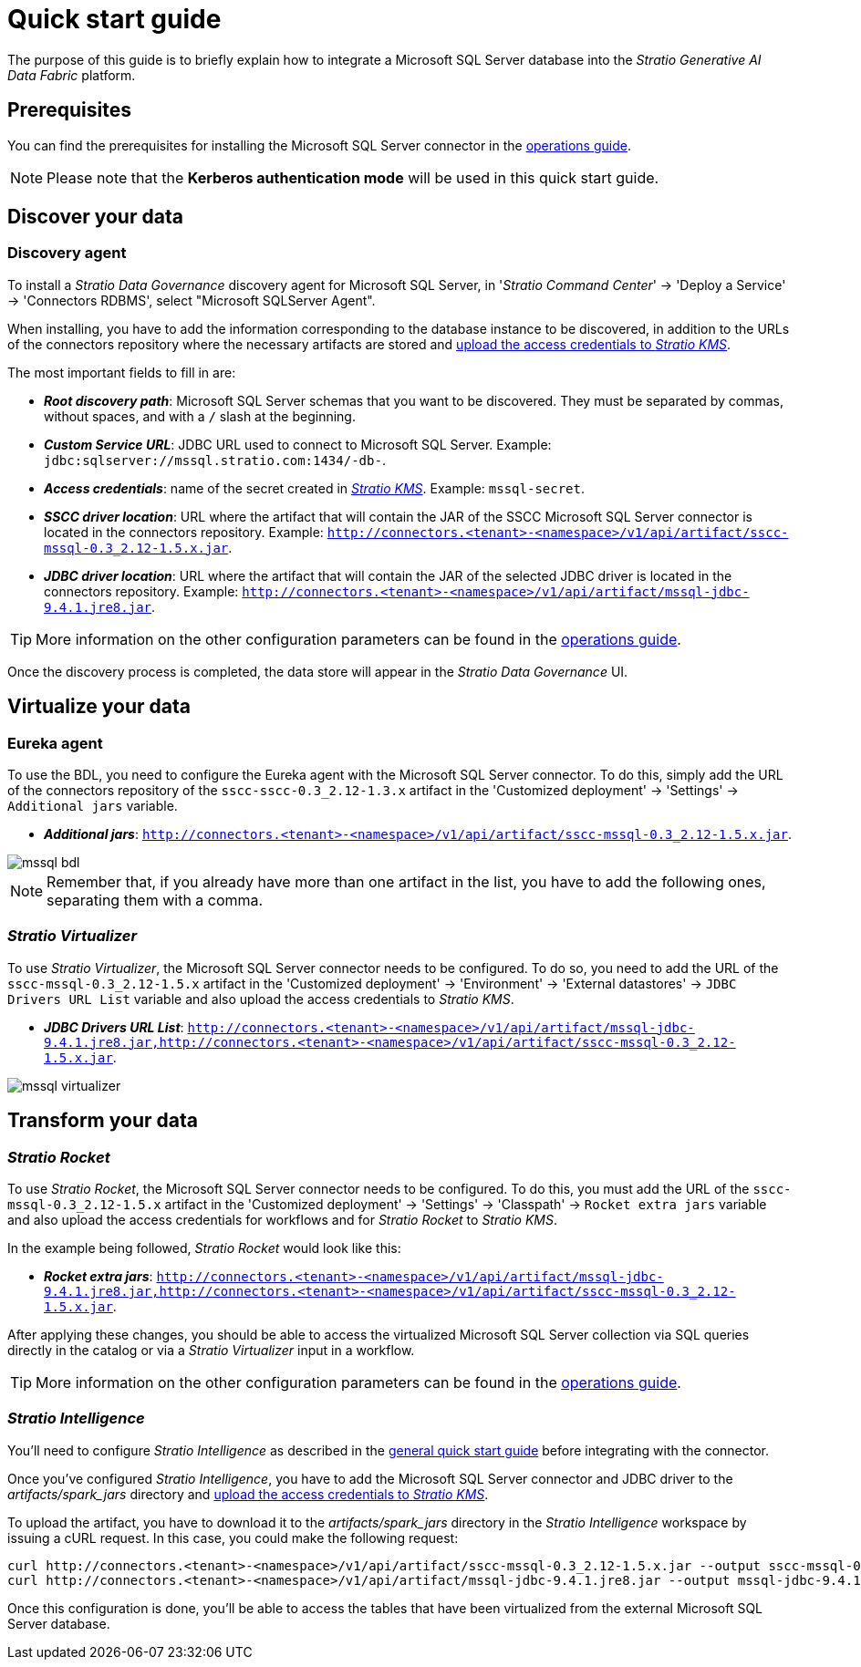 ﻿= Quick start guide

The purpose of this guide is to briefly explain how to integrate a Microsoft SQL Server database into the _Stratio Generative AI Data Fabric_ platform.

== Prerequisites

You can find the prerequisites for installing the Microsoft SQL Server connector in the xref:mssql:operations-guide.adoc#_prerequisites[operations guide].

NOTE: Please note that the *Kerberos authentication mode* will be used in this quick start guide.

== Discover your data

=== Discovery agent

To install a _Stratio Data Governance_ discovery agent for Microsoft SQL Server, in '_Stratio Command Center_' -> 'Deploy a Service' -> 'Connectors RDBMS', select "Microsoft SQLServer Agent".

When installing, you have to add the information corresponding to the database instance to be discovered, in addition to the URLs of the connectors repository where the necessary artifacts are stored and xref:mssql:operations-guide.adoc#create-secret[upload the access credentials to _Stratio KMS_].

The most important fields to fill in are:

* *_Root discovery path_*: Microsoft SQL Server schemas that you want to be discovered. They must be separated by commas, without spaces, and with a `/` slash at the beginning.
* *_Custom Service URL_*: JDBC URL used to connect to Microsoft SQL Server. Example: `jdbc:sqlserver://mssql.stratio.com:1434/-db-`.
* *_Access credentials_*: name of the secret created in xref:#create-secret[_Stratio KMS_]. Example: `mssql-secret`.
* *_SSCC driver location_*: URL where the artifact that will contain the JAR of the SSCC Microsoft SQL Server connector is located in the connectors repository. Example: `http://connectors.<tenant>-<namespace>/v1/api/artifact/sscc-mssql-0.3_2.12-1.5.x.jar`.
* *_JDBC driver location_*: URL where the artifact that will contain the JAR of the selected JDBC driver is located in the connectors repository. Example: `http://connectors.<tenant>-<namespace>/v1/api/artifact/mssql-jdbc-9.4.1.jre8.jar`.

TIP: More information on the other configuration parameters can be found in the xref:mssql:operations-guide.adoc[operations guide].

Once the discovery process is completed, the data store will appear in the _Stratio Data Governance_ UI.

== Virtualize your data

=== Eureka agent

To use the BDL, you need to configure the Eureka agent with the Microsoft SQL Server connector. To do this, simply add the URL of the connectors repository of the `sscc-sscc-0.3_2.12-1.3.x` artifact in the 'Customized deployment' -> 'Settings' -> `Additional jars` variable.

* *_Additional jars_*: `http://connectors.<tenant>-<namespace>/v1/api/artifact/sscc-mssql-0.3_2.12-1.5.x.jar`.

image::mssql-bdl.png[]

NOTE: Remember that, if you already have more than one artifact in the list, you have to add the following ones, separating them with a comma.

=== _Stratio Virtualizer_

To use _Stratio Virtualizer_, the Microsoft SQL Server connector needs to be configured. To do so, you need to add the URL of the `sscc-mssql-0.3_2.12-1.5.x` artifact in the 'Customized deployment' -> 'Environment' -> 'External datastores' -> `JDBC Drivers URL List` variable and also upload the access credentials to _Stratio KMS_.

* *_JDBC Drivers URL List_*: `http://connectors.<tenant>-<namespace>/v1/api/artifact/mssql-jdbc-9.4.1.jre8.jar,http://connectors.<tenant>-<namespace>/v1/api/artifact/sscc-mssql-0.3_2.12-1.5.x.jar`.

image::mssql-virtualizer.png[]

== Transform your data

=== _Stratio Rocket_

To use _Stratio Rocket_, the Microsoft SQL Server connector needs to be configured. To do this, you must add the URL of the `sscc-mssql-0.3_2.12-1.5.x` artifact in the 'Customized deployment' -> 'Settings' -> 'Classpath' -> `Rocket extra jars` variable and also upload the access credentials for workflows and for _Stratio Rocket_ to _Stratio KMS_.

In the example being followed, _Stratio Rocket_ would look like this:

* *_Rocket extra jars_*: `http://connectors.<tenant>-<namespace>/v1/api/artifact/mssql-jdbc-9.4.1.jre8.jar,http://connectors.<tenant>-<namespace>/v1/api/artifact/sscc-mssql-0.3_2.12-1.5.x.jar`.

After applying these changes, you should be able to access the virtualized Microsoft SQL Server collection via SQL queries directly in the catalog or via a _Stratio Virtualizer_ input in a workflow.

TIP: More information on the other configuration parameters can be found in the xref:mssql:operations-guide.adoc#rocket-configuration[operations guide].

=== _Stratio Intelligence_

You'll need to configure _Stratio Intelligence_ as described in the xref:ROOT:quick-start-guide.adoc#_stratio_intelligence[general quick start guide] before integrating with the connector.

Once you've configured _Stratio Intelligence_, you have to add the Microsoft SQL Server connector and JDBC driver to the _artifacts/spark++_++jars_ directory and xref:mssql:operations-guide.adoc[upload the access credentials to _Stratio KMS_].

To upload the artifact, you have to download it to the _artifacts/spark++_++jars_ directory in the _Stratio Intelligence_ workspace by issuing a cURL request. In this case, you could make the following request:

[source,bash]
----
curl http://connectors.<tenant>-<namespace>/v1/api/artifact/sscc-mssql-0.3_2.12-1.5.x.jar --output sscc-mssql-0.3_2.12-1.5.x.jar
curl http://connectors.<tenant>-<namespace>/v1/api/artifact/mssql-jdbc-9.4.1.jre8.jar --output mssql-jdbc-9.4.1.jar
----

Once this configuration is done, you'll be able to access the tables that have been virtualized from the external Microsoft SQL Server database.
